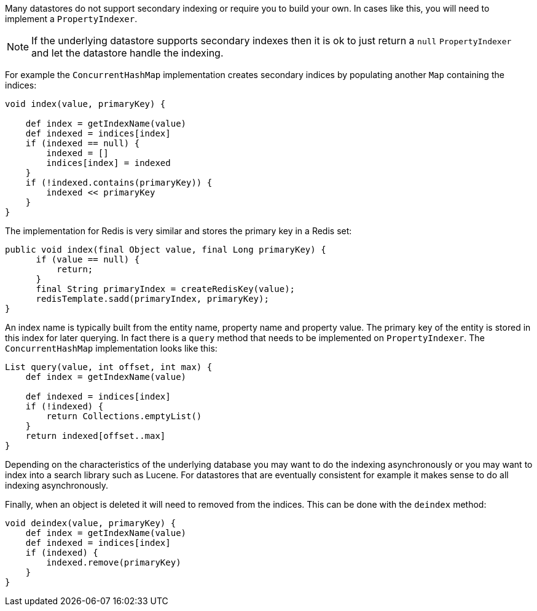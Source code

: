 Many datastores do not support secondary indexing or require you to build your own. In cases like this, you will need to implement a `PropertyIndexer`.

NOTE: If the underlying datastore supports secondary indexes then it is ok to just return a `null` `PropertyIndexer` and let the datastore handle the indexing.

For example the `ConcurrentHashMap` implementation creates secondary indices by populating another `Map` containing the indices:

[source,groovy]
----
void index(value, primaryKey) {

    def index = getIndexName(value)
    def indexed = indices[index]
    if (indexed == null) {
        indexed = []
        indices[index] = indexed
    }
    if (!indexed.contains(primaryKey)) {
        indexed << primaryKey
    }
}
----

The implementation for Redis is very similar and stores the primary key in a Redis set:

[,java]
----
public void index(final Object value, final Long primaryKey) {
      if (value == null) {
          return;
      }
      final String primaryIndex = createRedisKey(value);
      redisTemplate.sadd(primaryIndex, primaryKey);
}
----

An index name is typically built from the entity name, property name and property value. The primary key of the entity is stored in this index for later querying. In fact there is a `query` method that needs to be implemented on `PropertyIndexer`. The `ConcurrentHashMap` implementation looks like this:

[source,groovy]
----
List query(value, int offset, int max) {
    def index = getIndexName(value)

    def indexed = indices[index]
    if (!indexed) {
        return Collections.emptyList()
    }
    return indexed[offset..max]
}
----

Depending on the characteristics of the underlying database you may want to do the indexing asynchronously or you may want to index into a search library such as Lucene. For datastores that are eventually consistent for example it makes sense to do all indexing asynchronously. 

Finally, when an object is deleted it will need to removed from the indices. This can be done with the `deindex` method:

[source,groovy]
----
void deindex(value, primaryKey) {
    def index = getIndexName(value)
    def indexed = indices[index]
    if (indexed) {
        indexed.remove(primaryKey)
    }
}
----

